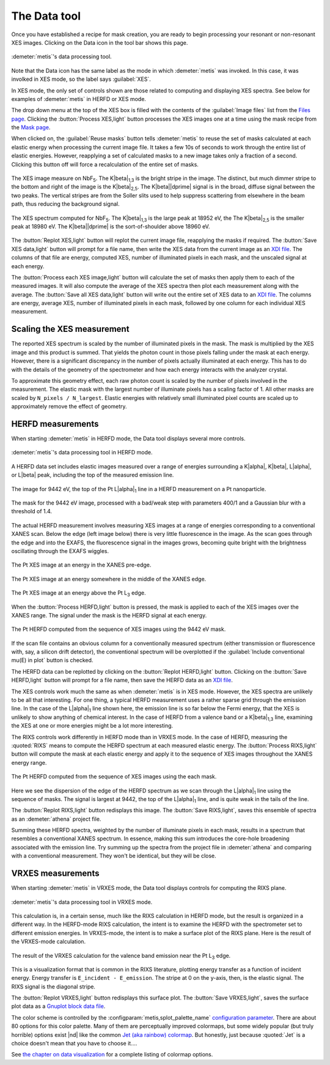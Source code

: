 ..
   The Xray::BLA and Metis document is copyright 2016 Bruce Ravel and
   released under The Creative Commons Attribution-ShareAlike License
   http://creativecommons.org/licenses/by-sa/3.0/


The Data tool
=============

Once you have established a recipe for mask creation, you are ready to
begin processing your resonant or non-resonant XES images.  Clicking
on the Data icon in the tool bar shows this page.


.. figure:: ../_images/metis_data.png
   :target: ../_images/metis_data.png
   :align: center

   :demeter:`metis`'s data processing tool.


Note that the Data icon has the same label as the mode in which
:demeter:`metis` was invoked.  In this case, it was involked in XES
mode, so the label says :guilabel:`XES`.

In XES mode, the only set of controls shown are those related to
computing and displaying XES spectra.  See below for examples of 
:demeter:`metis` in HERFD or XES mode.

The drop down menu at the top of the XES box is filled with the
contents of the :guilabel:`Image files` list from the `Files page
<files.html>`_.  Clicking the :button:`Process XES,light` button
processes the XES images one at a time using the mask recipe from the
`Mask page <mask.htmls>`_.

When clicked on, the :guilabel:`Reuse masks` button tells
:demeter:`metis` to reuse the set of masks calculated at each elastic
energy when processing the current image file.  It takes a few 10s of
seconds to work through the entire list of elastic energies.  However,
reapplying a set of calculated masks to a new image takes only a
fraction of a second.  Clicking this button off will force a
recalculation of the entire set of masks.

.. subfigstart::

.. figure:: ../_images/nbf5_image.png
   :target: ../_images/nbf5_image.png
   :align: center

   The XES image measure on NbF\ :sub:`5`.  The K\ |beta|\ :sub:`1,3`
   is the bright stripe in  the image.  The distinct, but much dimmer
   stripe to the bottom and right of the image is the K\ |beta|\
   :sub:`2,5`.  The K\ |beta|\ |dprime| signal is in the broad, diffuse
   signal between the two peaks.  The vertical stripes are from the
   Soller slits used to help suppress scattering from elsewhere in the
   beam path, thus reducing the background signal.

.. figure:: ../_images/nbf5_xes.png
   :target: ../_images/nbf5_xes.png
   :align: center

   The XES spectrum computed for NbF\ :sub:`5`.  The K\ |beta|\
   :sub:`1,3` is the large peak at 18952 eV, the The K\ |beta|\
   :sub:`2,5` is the smaller peak at 18980 eV.  The K\ |beta|\
   |dprime| is the sort-of-shoulder above 18960 eV.

.. subfigend::
   :width: 0.4
   :label: _fig-nbf5xes

The :button:`Replot XES,light` button will replot the current image
file, reapplying the masks if required.  The :button:`Save XES
data,light` button will prompt for a file name, then write the XES
data from the current image as an `XDI file
<https://github.com/XraySpectroscopy/XASDataLibrary>`_.  The columns
of that file are energy, computed XES, number of illuminated pixels in
each mask, and the unscaled signal at each energy.

The :button:`Process each XES image,light` button will calculate the
set of masks then apply them to each of the measured images.  It will
also compute the average of the XES spectra then plot each measurement
along with the average.  The :button:`Save all XES data,light` button
will write out the entire set of XES data to an `XDI file
<https://github.com/XraySpectroscopy/XASDataLibrary>`_.  The columns
are energy, average XES, number of illuminated pixels in each mask,
followed by one column for each individual XES measurement.

Scaling the XES measurement
---------------------------

The reported XES spectrum is scaled by the number of illuminated
pixels in the mask.  The mask is multiplied by the XES image and this
product is summed.  That yields the photon count in those pixels
falling under the mask at each energy.  However, there is a
significant discrepancy in the number of pixels actually illuminated
at each energy.  This has to do with the details of the geometry of
the spectrometer and how each energy interacts with the analyzer
crystal.

To approximate this geometry effect, each raw photon count is scaled
by the number of pixels involved in the measurement.  The elastic mask
with the largest number of illuminate pixels has a scaling factor
of 1.  All other masks are scaled by ``N_pixels / N_largest``.
Elastic energies with relatively small illuminated pixel counts are
scaled up to approximately remove the effect of geometry.

HERFD measurements
------------------

When starting :demeter:`metis` in HERFD mode, the Data tool displays
several more controls.


.. figure:: ../_images/metis_data_herfd.png
   :target: ../_images/metis_data_herfd.png
   :align: center

   :demeter:`metis`'s data processing tool in HERFD mode.


A HERFD data set includes elastic images measured over a range of
energies surrounding a K\ |alpha|, K\ |beta|, L\ |alpha|, or L\ |beta|
peak, including the top of the measured emission line. 

.. subfigstart::

.. figure:: ../_images/pt_la_image.png
   :target: ../_images/pt_la_image.png
   :align: center

   The image for 9442 eV, the top of the Pt L\ |alpha|\ :sub:`1` line
   in a HERFD measurement on a Pt nanoparticle.

.. figure:: ../_images/pt_la_mask.png
   :target: ../_images/pt_la_mask.png
   :align: center

   The mask for the 9442 eV image, processed with a bad/weak step with
   parameters 400/1 and a Gaussian blur with a threshold of 1.4.

.. subfigend::
   :width: 0.4
   :label: _fig-ptla

The actual HERFD measurement involves measuring XES images at a range
of energies corresponding to a conventional XANES scan.   Below the
edge (left image below) there is very little fluorescence in the
image.  As the scan goes through the edge and into the EXAFS, the
fluorescence signal in the images grows, becoming quite bright with
the brightness oscillating through the EXAFS wiggles.


.. subfigstart::

.. figure:: ../_images/pt_herfd_1.png
   :target: ../_images/pt_herfd_1.png
   :align: center

   The Pt XES image at an energy in the XANES pre-edge.

.. figure:: ../_images/pt_herfd_2.png
   :target: ../_images/pt_herfd_2.png
   :align: center

   The Pt XES image at an energy somewhere in the middle of the XANES edge.

.. figure:: ../_images/pt_herfd_3.png
   :target: ../_images/pt_herfd_3.png
   :align: center

   The Pt XES image at an energy above the Pt L\ :sub:`3` edge.

.. subfigend::
   :width: 0.3
   :label: _fig-ptxes


When the :button:`Process HERFD,light` button is pressed, the mask is
applied to each of the XES images over the XANES range.  The signal
under the mask is the HERFD signal at each energy.

.. figure:: ../_images/pt_herfd.png
   :target: ../_images/pt_herfd.png
   :align: center

   The Pt HERFD computed from the sequence of XES images using the
   9442 eV mask.

If the scan file contains an obvious column for a conventionally
measured spectrum (either transmission or fluorescence with, say, a
silicon drift detector), the conventional spectrum will be overplotted
if the :guilabel:`Include conventional mu(E) in plot` button is
checked.

The HERFD data can be replotted by clicking on the :button:`Replot
HERFD,light` button.  Clicking on the :button:`Save HERFD,light`
button will prompt for a file name, then save the HERFD data as an
`XDI file <https://github.com/XraySpectroscopy/XASDataLibrary>`_.


The XES controls work much the same as when :demeter:`metis` is in XES
mode.  However, the XES spectra are unlikely to be all that
interesting.  For one thing, a typical HERFD measurement uses a rather
sparse grid through the emission line.  In the case of the L\ |alpha|\
:sub:`1` line shown here, the emission line is so far below the Fermi
energy, that the XES is unlikely to show anything of chemical
interest.  In the case of HERFD from a valence band or a K\ |beta|\
:sub:`1,3` line, examining the XES at one or more energies might be a
lot more interesting.

The RIXS controls work differently in HERFD mode than in VRXES mode.
In the case of HERFD, measuring the :quoted:`RIXS` means to compute
the HERFD spectrum at each measured elastic energy.  The
:button:`Process RIXS,light` button will compute the mask at each
elastic energy and apply it to the sequence of XES images throughout
the XANES energy range.

.. figure:: ../_images/pt_rixs.png
   :target: ../_images/pt_rixs.png
   :align: center

   The Pt HERFD computed from the sequence of XES images using the
   each mask.

Here we see the dispersion of the edge of the HERFD spectrum as we
scan through the L\ |alpha|\ :sub:`1` line using the sequence of
masks.  The signal is largest at 9442, the top of the L\ |alpha|\
:sub:`1` line, and is quite weak in the tails of the line.

The :button:`Replot RIXS,light` button redisplays this image.  The
:button:`Save RIXS,light`, saves this ensemble of spectra as an
:demeter:`athena` project file.

Summing these HERFD spectra, weighted by the number of illuminate
pixels in each mask, results in a spectrum that resembles a
conventional XANES spectrum.  In essence, making this sum introduces
the core-hole broadening associated with the emission line.  Try
summing up the spectra from the project file in :demeter:`athena` and
comparing with a conventional measurement.  They won't be identical,
but they will be close.


VRXES measurements
------------------

When starting :demeter:`metis` in VRXES mode, the Data tool displays
controls for computing the RIXS plane.


.. figure:: ../_images/metis_data_rxes.png
   :target: ../_images/metis_data_rxes.png
   :align: center

   :demeter:`metis`'s data processing tool in VRXES mode.

This calculation is, in a certain sense, much like the RIXS
calculation in HERFD mode, but the result is organized in a different
way.  In the HERFD-mode RIXS calculation, the intent is to examine the
HERFD with the spectrometer set to different emission energies.  In
VRXES-mode, the intent is to make a surface plot of the RIXS plane.
Here is  the result of the VRXES-mode calculation.

.. figure:: ../_images/pt_rixs_plane.png
   :target: ../_images/pt_rixs_plane.png
   :align: center

   The result of the VRXES calculation for the valence band emission
   near the Pt L\ :sub:`3` edge.

This is a visualization format that is common in the RIXS literature,
plotting energy transfer as a function of incident energy.  Energy
transfer is ``E_incident - E_emission``.  The stripe at 0 on the
y-axis, then, is the elastic signal.  The RIXS signal is the diagonal
stripe.

The :button:`Replot VRXES,light` button redisplays this surface plot.  The
:button:`Save VRXES,light`, saves the surface plot data as a
`Gnuplot block data file
<http://gnuplot.sourceforge.net/docs_4.2/node331.html>`_.

The color scheme is controlled by the
:configparam:`metis,splot_palette_name` `configuration parameter
<config.html>`_.  There are about 80 options for this color palette.
Many of them are perceptually improved colormaps, but some widely
popular (but truly horrible) options exist |nd| like the common
`Jet (aka rainbow) colormap
<http://cresspahl.blogspot.com/2012/03/expanded-control-of-octaves-colormap.html>`_.
But honestly, just because :quoted:`Jet` is a choice doesn't mean that
you have to choose it....

See `the chapter on data visualization
<../plotting.html#surface-plots-of-rxes>`_ for a complete listing of
colormap options.
